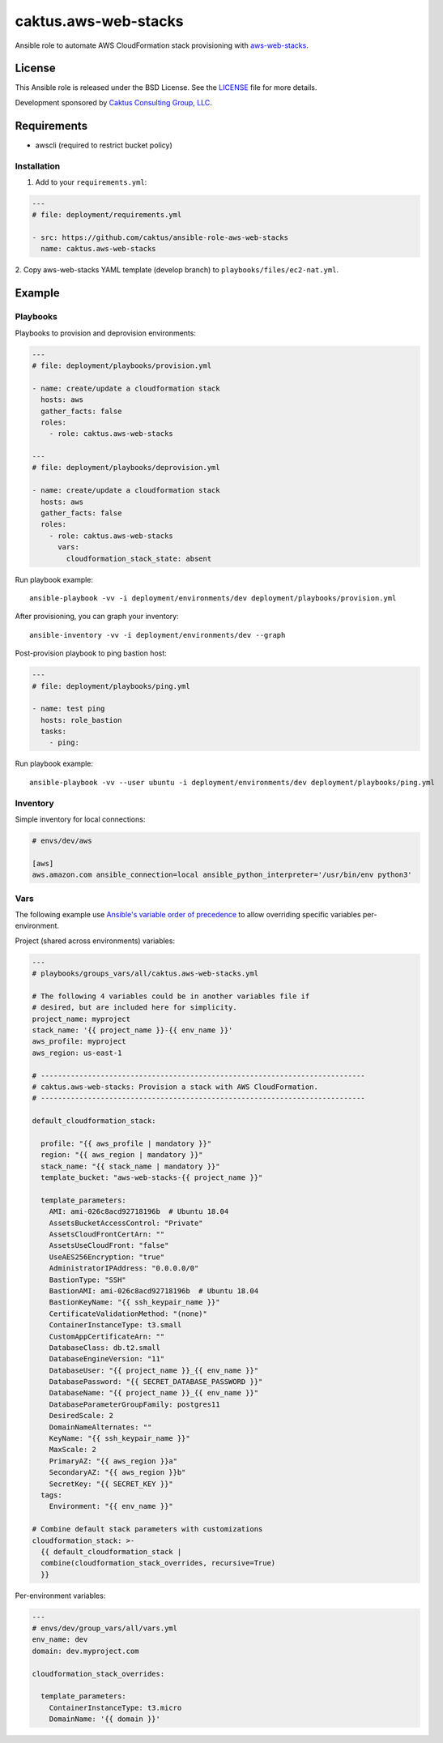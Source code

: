 caktus.aws-web-stacks
======================

Ansible role to automate AWS CloudFormation stack provisioning with
`aws-web-stacks <https://github.com/caktus/aws-web-stacks>`_.


License
~~~~~~~~~~~~~~~~~~~~~~

This Ansible role is released under the BSD License.  See the `LICENSE
<https://github.com/caktus/ansible-role-aws-web-stacks/blob/master/LICENSE>`_
file for more details.

Development sponsored by `Caktus Consulting Group, LLC
<http://www.caktusgroup.com/services>`_.


Requirements
~~~~~~~~~~~~~~~~~~~~~~

* awscli (required to restrict bucket policy)


Installation
------------

1. Add to your ``requirements.yml``:

.. code-block:: yaml

    ---
    # file: deployment/requirements.yml

    - src: https://github.com/caktus/ansible-role-aws-web-stacks
      name: caktus.aws-web-stacks


2. Copy aws-web-stacks YAML template (develop branch) to
``playbooks/files/ec2-nat.yml``.


Example
~~~~~~~~~~~~~~~~~~~~~~


Playbooks
----------------------

Playbooks to provision and deprovision environments:

.. code-block:: yaml

    ---
    # file: deployment/playbooks/provision.yml

    - name: create/update a cloudformation stack
      hosts: aws
      gather_facts: false
      roles:
        - role: caktus.aws-web-stacks

    ---
    # file: deployment/playbooks/deprovision.yml

    - name: create/update a cloudformation stack
      hosts: aws
      gather_facts: false
      roles:
        - role: caktus.aws-web-stacks
          vars:
            cloudformation_stack_state: absent

Run playbook example::

  ansible-playbook -vv -i deployment/environments/dev deployment/playbooks/provision.yml


After provisioning, you can graph your inventory::

    ansible-inventory -vv -i deployment/environments/dev --graph


Post-provision playbook to ping bastion host:

.. code-block:: yaml

    ---
    # file: deployment/playbooks/ping.yml

    - name: test ping
      hosts: role_bastion
      tasks:
        - ping:

Run playbook example::

    ansible-playbook -vv --user ubuntu -i deployment/environments/dev deployment/playbooks/ping.yml


Inventory
----------------------

Simple inventory for local connections:

.. code-block:: ini

    # envs/dev/aws

    [aws]
    aws.amazon.com ansible_connection=local ansible_python_interpreter='/usr/bin/env python3'


Vars
----------------------

The following example use `Ansible's variable order of precedence`_ to allow
overriding specific variables per-environment.

.. _Ansible's variable order of precedence: https://docs.ansible.com/ansible/latest/user_guide/playbooks_variables.html#variable-precedence-where-should-i-put-a-variable

Project (shared across environments) variables:

.. code-block:: yaml

    ---
    # playbooks/groups_vars/all/caktus.aws-web-stacks.yml

    # The following 4 variables could be in another variables file if
    # desired, but are included here for simplicity.
    project_name: myproject
    stack_name: '{{ project_name }}-{{ env_name }}'
    aws_profile: myproject
    aws_region: us-east-1

    # ----------------------------------------------------------------------------
    # caktus.aws-web-stacks: Provision a stack with AWS CloudFormation.
    # ----------------------------------------------------------------------------

    default_cloudformation_stack:

      profile: "{{ aws_profile | mandatory }}"
      region: "{{ aws_region | mandatory }}"
      stack_name: "{{ stack_name | mandatory }}"
      template_bucket: "aws-web-stacks-{{ project_name }}"

      template_parameters:
        AMI: ami-026c8acd92718196b  # Ubuntu 18.04
        AssetsBucketAccessControl: "Private"
        AssetsCloudFrontCertArn: ""
        AssetsUseCloudFront: "false"
        UseAES256Encryption: "true"
        AdministratorIPAddress: "0.0.0.0/0"
        BastionType: "SSH"
        BastionAMI: ami-026c8acd92718196b  # Ubuntu 18.04
        BastionKeyName: "{{ ssh_keypair_name }}"
        CertificateValidationMethod: "(none)"
        ContainerInstanceType: t3.small
        CustomAppCertificateArn: ""
        DatabaseClass: db.t2.small
        DatabaseEngineVersion: "11"
        DatabaseUser: "{{ project_name }}_{{ env_name }}"
        DatabasePassword: "{{ SECRET_DATABASE_PASSWORD }}"
        DatabaseName: "{{ project_name }}_{{ env_name }}"
        DatabaseParameterGroupFamily: postgres11
        DesiredScale: 2
        DomainNameAlternates: ""
        KeyName: "{{ ssh_keypair_name }}"
        MaxScale: 2
        PrimaryAZ: "{{ aws_region }}a"
        SecondaryAZ: "{{ aws_region }}b"
        SecretKey: "{{ SECRET_KEY }}"
      tags:
        Environment: "{{ env_name }}"

    # Combine default stack parameters with customizations
    cloudformation_stack: >-
      {{ default_cloudformation_stack |
      combine(cloudformation_stack_overrides, recursive=True)
      }}


Per-environment variables:

.. code-block:: yaml

    ---
    # envs/dev/group_vars/all/vars.yml
    env_name: dev
    domain: dev.myproject.com

    cloudformation_stack_overrides:

      template_parameters:
        ContainerInstanceType: t3.micro
        DomainName: '{{ domain }}'
